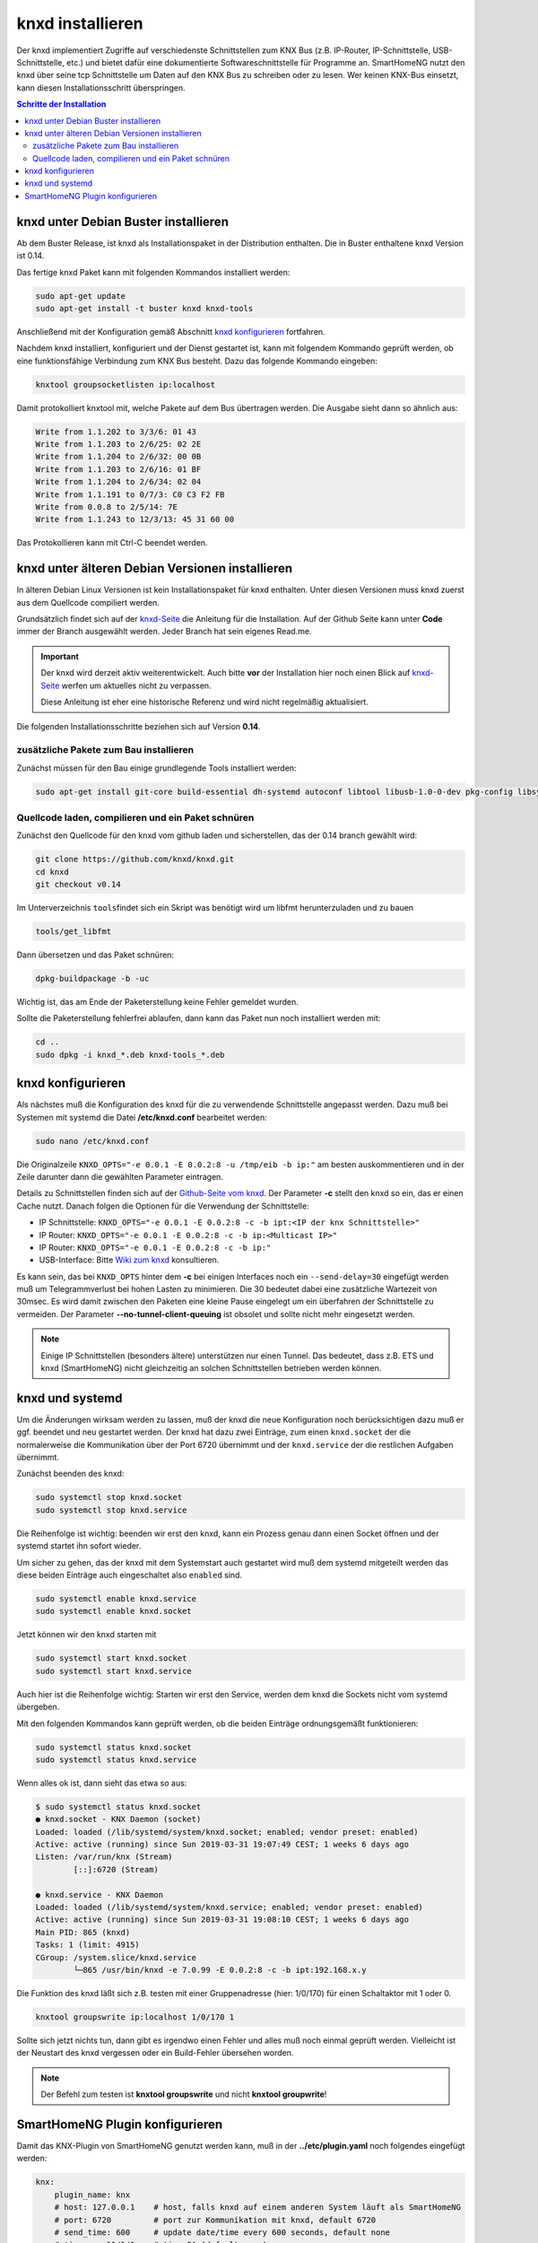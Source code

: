 
.. index:: knxd installieren

.. role:: bluesup
.. role:: redsup

=================
knxd installieren
=================

Der knxd implementiert Zugriffe auf verschiedenste Schnittstellen zum KNX Bus (z.B. IP-Router, IP-Schnittstelle,
USB-Schnittstelle, etc.) und bietet dafür eine dokumentierte Softwareschnittstelle für Programme an. SmartHomeNG
nutzt den knxd über seine tcp Schnittstelle um Daten auf den KNX Bus zu schreiben oder zu lesen. Wer keinen KNX-Bus
einsetzt, kann diesen Installationsschritt überspringen.

.. contents:: Schritte der Installation
   :local:



knxd unter Debian Buster installieren
=====================================

Ab dem Buster Release, ist knxd als Installationspaket in der Distribution enthalten. Die in Buster enthaltene
knxd Version ist 0.14.

Das fertige knxd Paket kann mit folgenden Kommandos installiert werden:


.. code-block:: bash

    sudo apt-get update
    sudo apt-get install -t buster knxd knxd-tools

Anschließend mit der Konfiguration gemäß Abschnitt `knxd konfigurieren <#knxd-konfigurieren>`__ fortfahren.

Nachdem knxd installiert, konfiguriert und der Dienst gestartet ist, kann mit folgendem Kommando geprüft
werden, ob eine funktionsfähige Verbindung zum KNX Bus besteht. Dazu das folgende Kommando eingeben:

.. code-block:: bash

    knxtool groupsocketlisten ip:localhost

Damit protokolliert knxtool mit, welche Pakete auf dem Bus übertragen werden. Die Ausgabe sieht dann so
ähnlich aus:

.. code-block::

    Write from 1.1.202 to 3/3/6: 01 43
    Write from 1.1.203 to 2/6/25: 02 2E
    Write from 1.1.204 to 2/6/32: 00 0B
    Write from 1.1.203 to 2/6/16: 01 BF
    Write from 1.1.204 to 2/6/34: 02 04
    Write from 1.1.191 to 0/7/3: C0 C3 F2 FB
    Write from 0.0.8 to 2/5/14: 7E
    Write from 1.1.243 to 12/3/13: 45 31 60 00

Das Protokollieren kann mit Ctrl-C beendet werden.


knxd unter älteren Debian Versionen installieren
================================================

In älteren Debian Linux Versionen ist kein Installationspaket für knxd enthalten. Unter diesen Versionen
muss knxd zuerst aus dem Quellcode compiliert werden.

Grundsätzlich findet sich auf der `knxd-Seite <https://github.com/knxd/knxd>`__ die Anleitung für die
Installation. Auf der Github Seite kann unter **Code** immer der Branch ausgewählt werden. Jeder Branch
hat sein eigenes Read.me.

.. important::

    Der knxd wird derzeit aktiv weiterentwickelt. Auch bitte **vor** der
    Installation hier noch einen Blick auf `knxd-Seite <https://github.com/knxd/knxd>`__ werfen
    um aktuelles nicht zu verpassen.

    Diese Anleitung ist eher eine historische Referenz und wird nicht regelmäßig aktualisiert.

Die folgenden Installationsschritte beziehen sich auf Version **0.14**.


zusätzliche Pakete zum Bau installieren
---------------------------------------

Zunächst müssen für den Bau einige grundlegende Tools installiert
werden:

.. code-block:: bash

    sudo apt-get install git-core build-essential dh-systemd autoconf libtool libusb-1.0-0-dev pkg-config libsystemd-dev libev-dev cmake


Quellcode laden, compilieren und ein Paket schnüren
---------------------------------------------------

Zunächst den Quellcode für den knxd vom github laden und sicherstellen,
das der 0.14 branch gewählt wird:

.. code-block:: bash

    git clone https://github.com/knxd/knxd.git
    cd knxd
    git checkout v0.14

Im Unterverzeichnis ``tools``\ findet sich ein Skript was benötigt wird
um libfmt herunterzuladen und zu bauen

.. code-block:: bash

    tools/get_libfmt

Dann übersetzen und das Paket schnüren:

.. code-block:: bash

    dpkg-buildpackage -b -uc

Wichtig ist, das am Ende der Paketerstellung keine Fehler gemeldet
wurden.

Sollte die Paketerstellung fehlerfrei ablaufen, dann kann das Paket nun
noch installiert werden mit:

.. code-block:: bash

    cd ..
    sudo dpkg -i knxd_*.deb knxd-tools_*.deb


knxd konfigurieren
==================

Als nächstes muß die Konfiguration des knxd für die zu verwendende
Schnittstelle angepasst werden. Dazu muß bei Systemen mit systemd die
Datei **/etc/knxd.conf** bearbeitet werden:

.. code-block:: bash

    sudo nano /etc/knxd.conf

Die Originalzeile ``KNXD_OPTS="-e 0.0.1 -E 0.0.2:8 -u /tmp/eib -b
ip:"`` am besten auskommentieren und in der Zeile darunter dann die
gewählten Parameter eintragen.

Details zu Schnittstellen finden sich auf der `Github-Seite vom knxd <https://github.com/knxd/knxd>`__.
Der Parameter **-c** stellt den knxd so ein, das er einen Cache nutzt. Danach folgen die Optionen für
die Verwendung der Schnittstelle:

-  IP Schnittstelle: ``KNXD_OPTS="-e 0.0.1 -E 0.0.2:8 -c -b ipt:<IP der knx Schnittstelle>"``
-  IP Router: ``KNXD_OPTS="-e 0.0.1 -E 0.0.2:8 -c -b ip:<Multicast IP>"``
-  IP Router: ``KNXD_OPTS="-e 0.0.1 -E 0.0.2:8 -c -b ip:"``
-  USB-Interface: Bitte `Wiki zum knxd <https://github.com/knxd/knxd/wiki>`__ konsultieren.

Es kann sein, das bei ``KNXD_OPTS`` hinter dem **-c** bei einigen Interfaces noch ein ``--send-delay=30`` eingefügt
werden muß um Telegrammverlust bei hohen Lasten zu minimieren. Die 30 bedeutet dabei eine zusätzliche Wartezeit
von 30msec. Es wird damit zwischen den Paketen eine kleine Pause eingelegt um ein überfahren der Schnittstelle
zu vermeiden. Der Parameter **--no-tunnel-client-queuing** ist obsolet und sollte nicht mehr eingesetzt werden.

.. note::

   Einige IP Schnittstellen (besonders ältere) unterstützen nur einen Tunnel. Das bedeutet, dass z.B. ETS und
   knxd (SmartHomeNG) nicht gleichzeitig an solchen Schnittstellen betrieben werden können.


knxd und systemd
================

Um die Änderungen wirksam werden zu lassen, muß der knxd die neue
Konfiguration noch berücksichtigen dazu muß er ggf. beendet und neu
gestartet werden. Der knxd hat dazu zwei Einträge, zum einen
``knxd.socket`` der die normalerweise die Kommunikation über der Port
6720 übernimmt und der ``knxd.service`` der die restlichen Aufgaben
übernimmt.

Zunächst beenden des knxd:

.. code-block:: bash

    sudo systemctl stop knxd.socket
    sudo systemctl stop knxd.service

Die Reihenfolge ist wichtig: beenden wir erst den knxd, kann ein Prozess
genau dann einen Socket öffnen und der systemd startet ihn sofort
wieder.

Um sicher zu gehen, das der knxd mit dem Systemstart auch gestartet wird
muß dem systemd mitgeteilt werden das diese beiden Einträge auch
eingeschaltet also ``enabled`` sind.

.. code-block:: bash

    sudo systemctl enable knxd.service
    sudo systemctl enable knxd.socket

Jetzt können wir den knxd starten mit

.. code-block:: bash

    sudo systemctl start knxd.socket
    sudo systemctl start knxd.service

Auch hier ist die Reihenfolge wichtig: Starten wir erst den Service,
werden dem knxd die Sockets nicht vom systemd übergeben.

Mit den folgenden Kommandos kann geprüft werden, ob die beiden Einträge
ordnungsgemäßt funktionieren:

.. code-block:: bash

    sudo systemctl status knxd.socket
    sudo systemctl status knxd.service

Wenn alles ok ist, dann sieht das etwa so aus:

.. code-block:: bash

   $ sudo systemctl status knxd.socket
   ● knxd.socket - KNX Daemon (socket)
   Loaded: loaded (/lib/systemd/system/knxd.socket; enabled; vendor preset: enabled)
   Active: active (running) since Sun 2019-03-31 19:07:49 CEST; 1 weeks 6 days ago
   Listen: /var/run/knx (Stream)
           [::]:6720 (Stream)

   ● knxd.service - KNX Daemon
   Loaded: loaded (/lib/systemd/system/knxd.service; enabled; vendor preset: enabled)
   Active: active (running) since Sun 2019-03-31 19:08:10 CEST; 1 weeks 6 days ago
   Main PID: 865 (knxd)
   Tasks: 1 (limit: 4915)
   CGroup: /system.slice/knxd.service
           └─865 /usr/bin/knxd -e 7.0.99 -E 0.0.2:8 -c -b ipt:192.168.x.y

Die Funktion des knxd läßt sich z.B. testen mit einer Gruppenadresse
(hier: 1/0/170) für einen Schaltaktor mit 1 oder 0.

.. code-block:: bash

    knxtool groupswrite ip:localhost 1/0/170 1

Sollte sich jetzt nichts tun, dann gibt es irgendwo einen Fehler und
alles muß noch einmal geprüft werden. Vielleicht ist der Neustart des
knxd vergessen oder ein Build-Fehler übersehen worden.

.. note::

   Der Befehl zum testen ist **knxtool groupswrite** und nicht **knxtool groupwrite**!


SmartHomeNG Plugin konfigurieren
================================

Damit das KNX-Plugin von SmartHomeNG genutzt werden kann, muß in der
**../etc/plugin.yaml** noch folgendes eingefügt werden:

.. code-block:: yaml

    knx:
        plugin_name: knx
        # host: 127.0.0.1    # host, falls knxd auf einem anderen System läuft als SmartHomeNG
        # port: 6720         # port zur Kommunikation mit knxd, default 6720
        # send_time: 600     # update date/time every 600 seconds, default none
        # time_ga: 11/1/1    # time GA (default none)
        # date_ga: 11/1/0    # date GA (default none)
        # busmonitor: 'on'

Alternativ kann dazu natürlich auch das Admin Interface genutzt werden.
